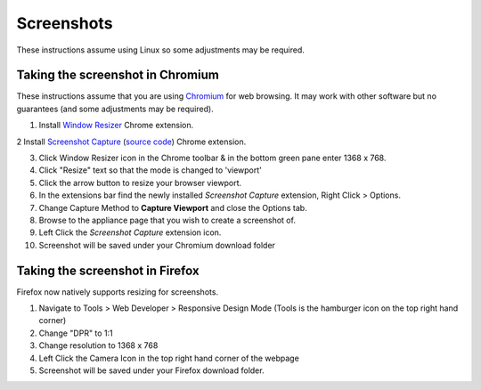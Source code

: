 Screenshots
===========

These instructions assume using Linux so some adjustments may be required.

Taking the screenshot in Chromium
---------------------------------

These instructions assume that you are using `Chromium`_ for 
web browsing. It may work with other software but no guarantees 
(and some adjustments may be required).

1. Install `Window Resizer`_ Chrome extension.

2  Install `Screenshot Capture`_ (`source code`_) Chrome extension.

3. Click Window Resizer icon in the Chrome toolbar & in the bottom green pane enter 1368 x 768.

4. Click "Resize" text so that the mode is changed to 'viewport'

5. Click the arrow button to resize your browser viewport.

6. In the extensions bar find the newly installed *Screenshot Capture* extension, Right Click > Options.

7. Change Capture Method to **Capture Viewport** and close the Options tab.

8. Browse to the appliance page that you wish to create a screenshot of.

9. Left Click the *Screenshot Capture* extension icon.

10. Screenshot will be saved under your Chromium download folder


Taking the screenshot in Firefox
--------------------------------

Firefox now natively supports resizing for screenshots.

1. Navigate to Tools > Web Developer > Responsive Design Mode (Tools is the hamburger icon on the top right hand corner)

2. Change "DPR" to 1:1

3. Change resolution to 1368 x 768

4. Left Click the Camera Icon in the top right hand corner of the webpage

5. Screenshot will be saved under your Firefox download folder.


.. _Chromium: https://chromium.woolyss.com/
.. _Window Resizer: https://chrome.google.com/webstore/detail/window-resizer/kkelicaakdanhinjdeammmilcgefonfh
.. _source code: https://chrome.google.com/webstore/detail/window-resizer/kkelicaakdanhinjdeammmilcgefonfh
.. _Screenshot Capture: https://chrome.google.com/webstore/detail/screenshot-capture/giabbpobpebjfegnpcclkocepcgockkc


